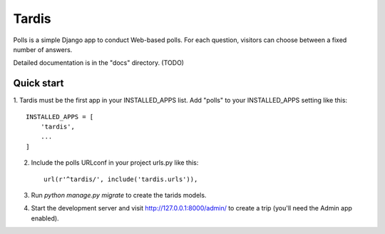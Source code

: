 =====
Tardis
=====

Polls is a simple Django app to conduct Web-based polls. For each
question, visitors can choose between a fixed number of answers.

Detailed documentation is in the "docs" directory. (TODO)

Quick start
-----------

1. Tardis must be the first app in your INSTALLED_APPS list. Add "polls" to your
INSTALLED_APPS setting like this::

    INSTALLED_APPS = [
        'tardis',
        ...
    ]

2. Include the polls URLconf in your project urls.py like this::

    url(r'^tardis/', include('tardis.urls')),

3. Run `python manage.py migrate` to create the tarids models.

4. Start the development server and visit http://127.0.0.1:8000/admin/
   to create a trip (you'll need the Admin app enabled).

